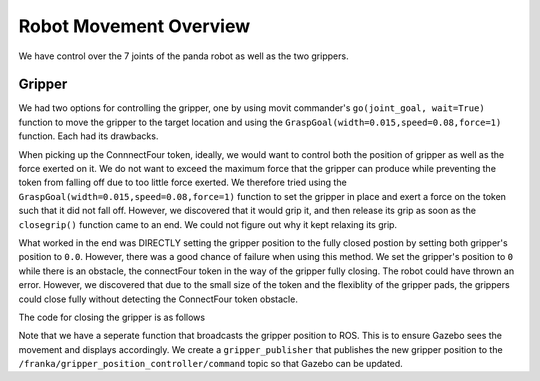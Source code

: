 Robot Movement Overview
===============================

We have control over the 7 joints of the panda robot as well as the two grippers. 


Gripper
^^^^^^^^^^^^^
We had two options for controlling the gripper, one by using movit commander's ``go(joint_goal, wait=True)`` function to move the gripper to the target location and using the ``GraspGoal(width=0.015,speed=0.08,force=1)`` function. Each had its drawbacks.



When picking up the ConnnectFour token, ideally, we would want to control both the position of gripper as well as the force exerted on it. We do not want to exceed the maximum force that the gripper can produce while preventing the token from falling off due to too little force exerted. We therefore tried using the ``GraspGoal(width=0.015,speed=0.08,force=1)`` function to set the gripper in place and exert a force on the token such that it did not fall off. However, we discovered that it would grip it, and then release its grip as soon as the ``closegrip()`` function came to an end. We could not figure out why it kept relaxing its grip.


.. code-block:: python
   :emphasize-lines: 8

	from franka_gripper.msg import GraspAction, GraspGoal

		def closegrip(self, simulation=False, GripOveride=None):
		    rospy.init_node('Franka_gripper_grasp_action')
		    client = actionlib.SimpleActionClient('/franka_gripper/grasp', GraspAction)
		    rospy.loginfo("CONNECTING")
		    client.wait_for_server()
		    action = GraspGoal(width=0.015,speed=0.08,force=1)
		    rospy.loginfo("SENDING ACTION")
		    client.send_goal(action)
		    client.wait_for_result(rospy.Duration.from_sec(5.0))
		    rospy.loginfo("DONE")



What worked in the end was DIRECTLY setting the gripper position to the fully closed postion by setting both gripper's position to ``0.0``. However, there was a good chance of failure when using this method. We set the gripper's position to ``0`` while there is an obstacle, the connectFour token in the way of the gripper fully closing. The robot could have thrown an error. However, we discovered that due to the small size of the token and the flexiblity of the gripper pads, the grippers could close fully without detecting the ConnectFour token obstacle. 


The code for closing the gripper is as follows

.. code-block:: python
   :emphasize-lines: 6


	def closegrip(self, simulation=False, GripOveride=None):
	    ''' Function to open the grip of the robot '''
	    joint_goal = self.group2.get_current_joint_values()
	    joint_goal[0] = 0.0
	    joint_goal[1] = 0.0
	    self.group2.go(joint_goal, wait=True)
	    self.group2.stop()
	    if simulation == True:
	        # For Gazebo simulation
	        if GripOveride == None:
	        	GripOveride = self.GripperSizeExtended
	        gripper_publisher = rospy.Publisher('/franka/gripper_position_controller/command', Float64MultiArray,queue_size=1)
	        gripper_msg = Float64MultiArray()
	        gripper_msg.layout.dim = [MultiArrayDimension('', 2, 1)]
	        gripper_msg.data = [GripOveride, GripOveride]
	        gripper_publisher.publish(gripper_msg)
	        rospy.sleep(0.5)




Note that we have a seperate function that broadcasts the gripper position to ROS. This is to ensure Gazebo sees the movement and displays accordingly. We create a ``gripper_publisher`` that publishes the new gripper position to the ``/franka/gripper_position_controller/command`` topic so that Gazebo can be updated.